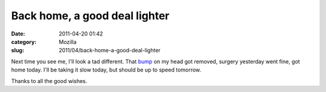 Back home, a good deal lighter
##############################
:date: 2011-04-20 01:42
:category: Mozilla
:slug: 2011/04/back-home-a-good-deal-lighter

Next time you see me, I'll look a tad different. That `bump <http://en.wikipedia.org/wiki/Sebaceous_cyst>`__ on my head got removed, surgery yesterday went fine, got home today. I'll be taking it slow today, but should be up to speed tomorrow.

Thanks to all the good wishes.

